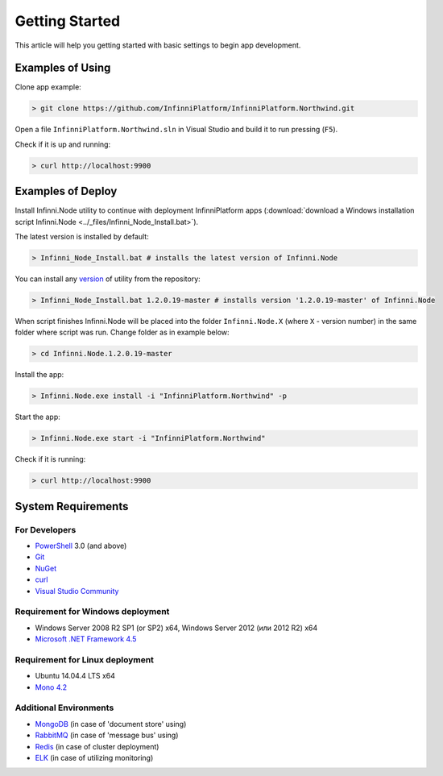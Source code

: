 Getting Started
===============

This article will help you getting started with basic settings to begin app development.

Examples of Using
-----------------

Clone app example:

.. code-block:: bash

    > git clone https://github.com/InfinniPlatform/InfinniPlatform.Northwind.git

Open a file ``InfinniPlatform.Northwind.sln`` in Visual Studio and build it to run pressing (``F5``).

Check if it is up and running:

.. code-block:: bash

    > curl http://localhost:9900

Examples of Deploy
------------------

Install Infinni.Node utility to continue with deployment InfinniPlatform apps
(:download:`download a Windows installation script Infinni.Node  <../_files/Infinni_Node_Install.bat>`).

The latest version is installed by default:

.. code-block:: bash

    > Infinni_Node_Install.bat # installs the latest version of Infinni.Node

You can install any `version <http://nuget.infinnity.ru/packages/Infinni.Node/>`_ of utility from the repository:

.. code-block:: bash

    > Infinni_Node_Install.bat 1.2.0.19-master # installs version '1.2.0.19-master' of Infinni.Node

When script finishes Infinni.Node will be placed into the folder ``Infinni.Node.X`` (where ``X`` - version number) in the same folder where script was
run. Change folder as in example below:

.. code-block:: bash

    > cd Infinni.Node.1.2.0.19-master

Install the app:

.. code-block:: bash

    > Infinni.Node.exe install -i "InfinniPlatform.Northwind" -p

Start the app:

.. code-block:: bash

    > Infinni.Node.exe start -i "InfinniPlatform.Northwind"

Check if it is running:

.. code-block:: bash

    > curl http://localhost:9900

System Requirements
-------------------

For Developers
~~~~~~~~~~~~~~

- `PowerShell`_ 3.0 (and above)
- `Git`_
- `NuGet`_
- `curl`_
- `Visual Studio Community`_

Requirement for Windows deployment
~~~~~~~~~~~~~~~~~~~~~~~~~~~~~~~~~~

- Windows Server 2008 R2 SP1 (or SP2) x64, Windows Server 2012 (или 2012 R2) x64
- `Microsoft .NET Framework 4.5`_

Requirement for Linux deployment
~~~~~~~~~~~~~~~~~~~~~~~~~~~~~~~~

- Ubuntu 14.04.4 LTS x64
- `Mono 4.2`_

Additional Environments
~~~~~~~~~~~~~~~~~~~~~~~

- `MongoDB`_ (in case of 'document store' using)
- `RabbitMQ`_ (in case of 'message bus' using)
- `Redis`_ (in case of cluster deployment)
- `ELK`_ (in case of utilizing monitoring)

.. _PowerShell: https://msdn.microsoft.com/en-us/powershell
.. _Git: https://git-scm.com/downloads
.. _Nuget: https://dist.nuget.org/index.html
.. _curl: https://curl.haxx.se/download.html
.. _Visual Studio Community: https://www.visualstudio.com/ru-ru/products/visual-studio-community-vs.aspx
.. _Microsoft .NET Framework 4.5: https://www.microsoft.com/ru-ru/download/details.aspx?id=30653
.. _Mono 4.2: http://www.mono-project.com/download/
.. _MongoDB: https://www.mongodb.com/download-center
.. _RabbitMQ: https://www.rabbitmq.com/download.html
.. _Redis: http://redis.io/download
.. _ELK: https://www.elastic.co/products
